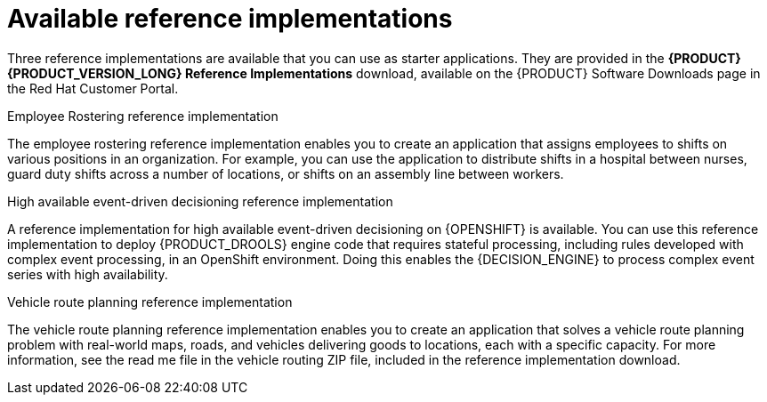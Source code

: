 [id='reference-implementations-con_{context}']

= Available reference implementations

Three reference implementations are available that you can use as starter applications. They are provided in the *{PRODUCT} {PRODUCT_VERSION_LONG} Reference Implementations* download, available on the {PRODUCT} Software Downloads page in the Red Hat Customer Portal.

.Employee Rostering reference implementation
The employee rostering reference implementation enables you to create an application that assigns employees to shifts on various positions in an organization. For example, you can use the application to distribute shifts in a hospital between nurses, guard duty shifts across a number of locations, or shifts on an assembly line between workers.

.High available event-driven decisioning reference implementation
A reference implementation for high available event-driven decisioning on {OPENSHIFT}
is available. You can use this reference implementation to deploy {PRODUCT_DROOLS}
engine code that requires stateful processing, including rules developed with complex event processing, in an OpenShift environment. Doing this enables the {DECISION_ENGINE} to process complex event series with high availability.

.Vehicle route planning reference implementation
The vehicle route planning reference implementation enables you to create an application that solves a vehicle route planning problem with real-world maps, roads, and vehicles delivering goods to locations, each with a specific capacity. For more information, see the read me file in the vehicle routing ZIP file, included in the reference implementation download.
